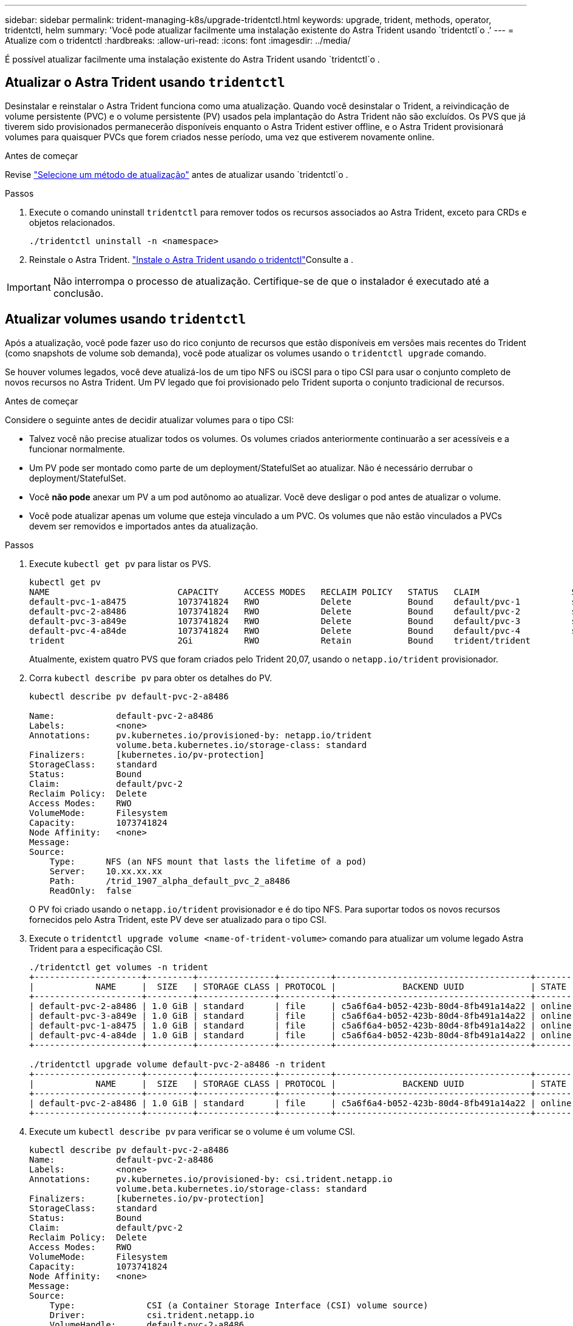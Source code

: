 ---
sidebar: sidebar 
permalink: trident-managing-k8s/upgrade-tridentctl.html 
keywords: upgrade, trident, methods, operator, tridentctl, helm 
summary: 'Você pode atualizar facilmente uma instalação existente do Astra Trident usando `tridentctl`o .' 
---
= Atualize com o tridentctl
:hardbreaks:
:allow-uri-read: 
:icons: font
:imagesdir: ../media/


[role="lead"]
É possível atualizar facilmente uma instalação existente do Astra Trident usando `tridentctl`o .



== Atualizar o Astra Trident usando `tridentctl`

Desinstalar e reinstalar o Astra Trident funciona como uma atualização. Quando você desinstalar o Trident, a reivindicação de volume persistente (PVC) e o volume persistente (PV) usados pela implantação do Astra Trident não são excluídos. Os PVS que já tiverem sido provisionados permanecerão disponíveis enquanto o Astra Trident estiver offline, e o Astra Trident provisionará volumes para quaisquer PVCs que forem criados nesse período, uma vez que estiverem novamente online.

.Antes de começar
Revise link:upgrade-trident.html#select-an-upgrade-method["Selecione um método de atualização"] antes de atualizar usando `tridentctl`o .

.Passos
. Execute o comando uninstall `tridentctl` para remover todos os recursos associados ao Astra Trident, exceto para CRDs e objetos relacionados.
+
[listing]
----
./tridentctl uninstall -n <namespace>
----
. Reinstale o Astra Trident. link:..trident-get-started/kubernetes-deploy-tridentctl.html["Instale o Astra Trident usando o tridentctl"]Consulte a .



IMPORTANT: Não interrompa o processo de atualização. Certifique-se de que o instalador é executado até a conclusão.



== Atualizar volumes usando `tridentctl`

Após a atualização, você pode fazer uso do rico conjunto de recursos que estão disponíveis em versões mais recentes do Trident (como snapshots de volume sob demanda), você pode atualizar os volumes usando o `tridentctl upgrade` comando.

Se houver volumes legados, você deve atualizá-los de um tipo NFS ou iSCSI para o tipo CSI para usar o conjunto completo de novos recursos no Astra Trident. Um PV legado que foi provisionado pelo Trident suporta o conjunto tradicional de recursos.

.Antes de começar
Considere o seguinte antes de decidir atualizar volumes para o tipo CSI:

* Talvez você não precise atualizar todos os volumes. Os volumes criados anteriormente continuarão a ser acessíveis e a funcionar normalmente.
* Um PV pode ser montado como parte de um deployment/StatefulSet ao atualizar. Não é necessário derrubar o deployment/StatefulSet.
* Você *não pode* anexar um PV a um pod autônomo ao atualizar. Você deve desligar o pod antes de atualizar o volume.
* Você pode atualizar apenas um volume que esteja vinculado a um PVC. Os volumes que não estão vinculados a PVCs devem ser removidos e importados antes da atualização.


.Passos
. Execute `kubectl get pv` para listar os PVS.
+
[listing]
----
kubectl get pv
NAME                         CAPACITY     ACCESS MODES   RECLAIM POLICY   STATUS   CLAIM                  STORAGECLASS    REASON   AGE
default-pvc-1-a8475          1073741824   RWO            Delete           Bound    default/pvc-1          standard                 19h
default-pvc-2-a8486          1073741824   RWO            Delete           Bound    default/pvc-2          standard                 19h
default-pvc-3-a849e          1073741824   RWO            Delete           Bound    default/pvc-3          standard                 19h
default-pvc-4-a84de          1073741824   RWO            Delete           Bound    default/pvc-4          standard                 19h
trident                      2Gi          RWO            Retain           Bound    trident/trident                                 19h
----
+
Atualmente, existem quatro PVS que foram criados pelo Trident 20,07, usando o `netapp.io/trident` provisionador.

. Corra `kubectl describe pv` para obter os detalhes do PV.
+
[listing]
----
kubectl describe pv default-pvc-2-a8486

Name:            default-pvc-2-a8486
Labels:          <none>
Annotations:     pv.kubernetes.io/provisioned-by: netapp.io/trident
                 volume.beta.kubernetes.io/storage-class: standard
Finalizers:      [kubernetes.io/pv-protection]
StorageClass:    standard
Status:          Bound
Claim:           default/pvc-2
Reclaim Policy:  Delete
Access Modes:    RWO
VolumeMode:      Filesystem
Capacity:        1073741824
Node Affinity:   <none>
Message:
Source:
    Type:      NFS (an NFS mount that lasts the lifetime of a pod)
    Server:    10.xx.xx.xx
    Path:      /trid_1907_alpha_default_pvc_2_a8486
    ReadOnly:  false
----
+
O PV foi criado usando o `netapp.io/trident` provisionador e é do tipo NFS. Para suportar todos os novos recursos fornecidos pelo Astra Trident, este PV deve ser atualizado para o tipo CSI.

. Execute o `tridentctl upgrade volume <name-of-trident-volume>` comando para atualizar um volume legado Astra Trident para a especificação CSI.
+
[listing]
----
./tridentctl get volumes -n trident
+---------------------+---------+---------------+----------+--------------------------------------+--------+---------+
|            NAME     |  SIZE   | STORAGE CLASS | PROTOCOL |             BACKEND UUID             | STATE  | MANAGED |
+---------------------+---------+---------------+----------+--------------------------------------+--------+---------+
| default-pvc-2-a8486 | 1.0 GiB | standard      | file     | c5a6f6a4-b052-423b-80d4-8fb491a14a22 | online | true    |
| default-pvc-3-a849e | 1.0 GiB | standard      | file     | c5a6f6a4-b052-423b-80d4-8fb491a14a22 | online | true    |
| default-pvc-1-a8475 | 1.0 GiB | standard      | file     | c5a6f6a4-b052-423b-80d4-8fb491a14a22 | online | true    |
| default-pvc-4-a84de | 1.0 GiB | standard      | file     | c5a6f6a4-b052-423b-80d4-8fb491a14a22 | online | true    |
+---------------------+---------+---------------+----------+--------------------------------------+--------+---------+

./tridentctl upgrade volume default-pvc-2-a8486 -n trident
+---------------------+---------+---------------+----------+--------------------------------------+--------+---------+
|            NAME     |  SIZE   | STORAGE CLASS | PROTOCOL |             BACKEND UUID             | STATE  | MANAGED |
+---------------------+---------+---------------+----------+--------------------------------------+--------+---------+
| default-pvc-2-a8486 | 1.0 GiB | standard      | file     | c5a6f6a4-b052-423b-80d4-8fb491a14a22 | online | true    |
+---------------------+---------+---------------+----------+--------------------------------------+--------+---------+
----
. Execute um `kubectl describe pv` para verificar se o volume é um volume CSI.
+
[listing]
----
kubectl describe pv default-pvc-2-a8486
Name:            default-pvc-2-a8486
Labels:          <none>
Annotations:     pv.kubernetes.io/provisioned-by: csi.trident.netapp.io
                 volume.beta.kubernetes.io/storage-class: standard
Finalizers:      [kubernetes.io/pv-protection]
StorageClass:    standard
Status:          Bound
Claim:           default/pvc-2
Reclaim Policy:  Delete
Access Modes:    RWO
VolumeMode:      Filesystem
Capacity:        1073741824
Node Affinity:   <none>
Message:
Source:
    Type:              CSI (a Container Storage Interface (CSI) volume source)
    Driver:            csi.trident.netapp.io
    VolumeHandle:      default-pvc-2-a8486
    ReadOnly:          false
    VolumeAttributes:      backendUUID=c5a6f6a4-b052-423b-80d4-8fb491a14a22
                           internalName=trid_1907_alpha_default_pvc_2_a8486
                           name=default-pvc-2-a8486
                           protocol=file
Events:                <none>
----

